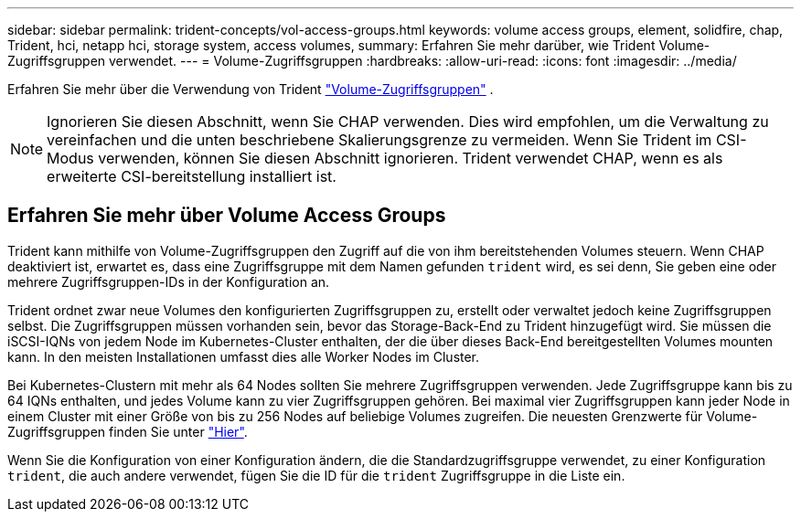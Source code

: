 ---
sidebar: sidebar 
permalink: trident-concepts/vol-access-groups.html 
keywords: volume access groups, element, solidfire, chap, Trident, hci, netapp hci, storage system, access volumes, 
summary: Erfahren Sie mehr darüber, wie Trident Volume-Zugriffsgruppen verwendet. 
---
= Volume-Zugriffsgruppen
:hardbreaks:
:allow-uri-read: 
:icons: font
:imagesdir: ../media/


[role="lead"]
Erfahren Sie mehr über die Verwendung von Trident https://docs.netapp.com/us-en/element-software/concepts/concept_solidfire_concepts_volume_access_groups.html["Volume-Zugriffsgruppen"^] .


NOTE: Ignorieren Sie diesen Abschnitt, wenn Sie CHAP verwenden. Dies wird empfohlen, um die Verwaltung zu vereinfachen und die unten beschriebene Skalierungsgrenze zu vermeiden. Wenn Sie Trident im CSI-Modus verwenden, können Sie diesen Abschnitt ignorieren. Trident verwendet CHAP, wenn es als erweiterte CSI-bereitstellung installiert ist.



== Erfahren Sie mehr über Volume Access Groups

Trident kann mithilfe von Volume-Zugriffsgruppen den Zugriff auf die von ihm bereitstehenden Volumes steuern. Wenn CHAP deaktiviert ist, erwartet es, dass eine Zugriffsgruppe mit dem Namen gefunden `trident` wird, es sei denn, Sie geben eine oder mehrere Zugriffsgruppen-IDs in der Konfiguration an.

Trident ordnet zwar neue Volumes den konfigurierten Zugriffsgruppen zu, erstellt oder verwaltet jedoch keine Zugriffsgruppen selbst. Die Zugriffsgruppen müssen vorhanden sein, bevor das Storage-Back-End zu Trident hinzugefügt wird. Sie müssen die iSCSI-IQNs von jedem Node im Kubernetes-Cluster enthalten, der die über dieses Back-End bereitgestellten Volumes mounten kann. In den meisten Installationen umfasst dies alle Worker Nodes im Cluster.

Bei Kubernetes-Clustern mit mehr als 64 Nodes sollten Sie mehrere Zugriffsgruppen verwenden. Jede Zugriffsgruppe kann bis zu 64 IQNs enthalten, und jedes Volume kann zu vier Zugriffsgruppen gehören. Bei maximal vier Zugriffsgruppen kann jeder Node in einem Cluster mit einer Größe von bis zu 256 Nodes auf beliebige Volumes zugreifen. Die neuesten Grenzwerte für Volume-Zugriffsgruppen finden Sie unter https://docs.netapp.com/us-en/element-software/concepts/concept_solidfire_concepts_volume_access_groups.html["Hier"^].

Wenn Sie die Konfiguration von einer Konfiguration ändern, die die Standardzugriffsgruppe verwendet, zu einer Konfiguration `trident`, die auch andere verwendet, fügen Sie die ID für die `trident` Zugriffsgruppe in die Liste ein.
